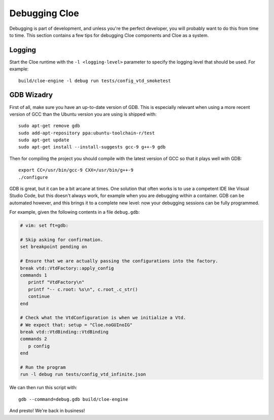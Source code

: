 Debugging Cloe
==============

Debugging is part of development, and unless you're the perfect developer, you
will probably want to do this from time to time. This section contains a few
tips for debugging Cloe components and Cloe as a system.

Logging
-------

Start the Cloe runtime with the ``-l <logging-level>`` parameter to specify
the logging level that should be used. For example::

   build/cloe-engine -l debug run tests/config_vtd_smoketest

GDB Wizadry
-----------

First of all, make sure you have an up-to-date version of GDB. This is
especially relevant when using a more recent version of GCC than the Ubuntu
version you are using is shipped with::

   sudo apt-get remove gdb
   sudo add-apt-repository ppa:ubuntu-toolchain-r/test
   sudo apt-get update
   sudo apt-get install --install-suggests gcc-9 g++-9 gdb

Then for compiling the project you should compile with the latest version of
GCC so that it plays well with GDB::

   export CC=/usr/bin/gcc-9 CXX=/usr/bin/g++-9
   ./configure

GDB is great, but it can be a bit arcane at times. One solution that often
works is to use a competent IDE like Visual Studio Code, but this doesn't
always work, for example when you are debugging within a container.
GDB can be automated however, and this brings it to a complete new level: now
your debugging sessions can be fully programmed.

For example, given the following contents in a file ``debug.gdb``:

.. code-block:: text

   # vim: set ft=gdb:

   # Skip asking for confirmation.
   set breakpoint pending on

   # Ensure that we are actually passing the configurations into the factory.
   break vtd::VtdFactory::apply_config
   commands 1
      printf "VtdFactory\n"
      printf "-- c.root: %s\n", c.root_.c_str()
      continue
   end

   # Check what the VtdConfiguration is when we initialize a Vtd.
   # We expect that: setup = "Cloe.noGUInoIG"
   break vtd::VtdBinding::VtdBinding
   commands 2
      p config
   end

   # Run the program
   run -l debug run tests/config_vtd_infinite.json

We can then run this script with::

   gdb --command=debug.gdb build/cloe-engine

And presto! We're back in business!
